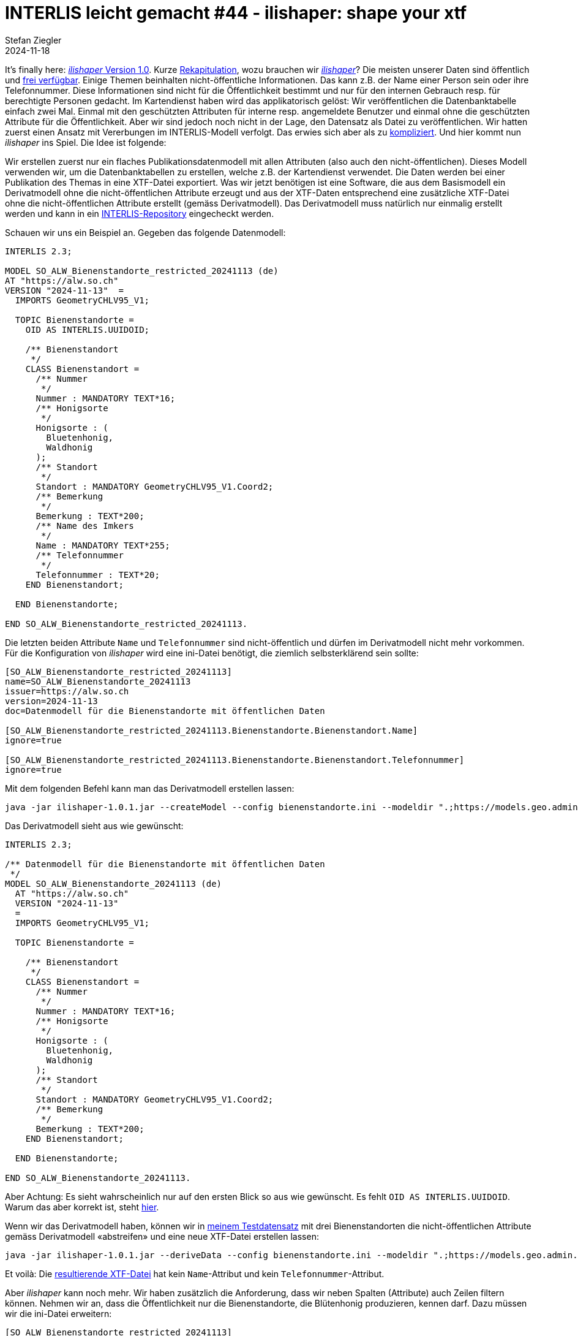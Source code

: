 = INTERLIS leicht gemacht #44 - ilishaper: shape your xtf
Stefan Ziegler
2024-11-18
:jbake-type: post
:jbake-status: published
:jbake-tags: INTERLIS,Java,ilishaper
:idprefix:

It's finally here: https://downloads.interlis.ch/ilishaper/[_ilishaper_ Version 1.0]. Kurze https://blog.sogeo.services/blog/2023/09/20/interlis-leicht-gemacht-number-38.html[Rekapitulation], wozu brauchen wir https://github.com/claeis/ilishaper[_ilishaper_]? Die meisten unserer Daten sind öffentlich und https://data.geo.so.ch[frei verfügbar]. Einige Themen beinhalten nicht-öffentliche Informationen. Das kann z.B. der Name einer Person sein oder ihre Telefonnummer. Diese Informationen sind nicht für die Öffentlichkeit bestimmt und nur für den internen Gebrauch resp. für berechtigte Personen gedacht. Im Kartendienst haben wird das applikatorisch gelöst: Wir veröffentlichen die Datenbanktabelle einfach zwei Mal. Einmal mit den geschützten Attributen für interne resp. angemeldete Benutzer und einmal ohne die geschützten Attribute für die Öffentlichkeit. Aber wir sind jedoch noch nicht in der Lage, den Datensatz als Datei zu veröffentlichen. Wir hatten zuerst einen Ansatz mit Vererbungen im INTERLIS-Modell verfolgt. Das erwies sich aber als zu https://blog.sogeo.services/blog/2023/09/20/interlis-leicht-gemacht-number-38.html[kompliziert]. Und hier kommt nun _ilishaper_ ins Spiel. Die Idee ist folgende:

Wir erstellen zuerst nur ein flaches Publikationsdatenmodell mit allen Attributen (also auch den nicht-öffentlichen). Dieses Modell verwenden wir, um die Datenbanktabellen zu erstellen, welche z.B. der Kartendienst verwendet. Die Daten werden bei einer Publikation des Themas in eine XTF-Datei exportiert. Was wir jetzt benötigen ist eine Software, die aus dem Basismodell ein Derivatmodell ohne die nicht-öffentlichen Attribute erzeugt und aus der XTF-Daten entsprechend eine zusätzliche XTF-Datei ohne die nicht-öffentlichen Attribute erstellt (gemäss Derivatmodell). Das Derivatmodell muss natürlich nur einmalig erstellt werden und kann in ein https://geo.so.ch/models[INTERLIS-Repository] eingecheckt werden.

Schauen wir uns ein Beispiel an. Gegeben das folgende Datenmodell:

[source,ini,linenums]
----
INTERLIS 2.3;

MODEL SO_ALW_Bienenstandorte_restricted_20241113 (de)
AT "https://alw.so.ch"
VERSION "2024-11-13"  =
  IMPORTS GeometryCHLV95_V1;

  TOPIC Bienenstandorte =
    OID AS INTERLIS.UUIDOID;

    /** Bienenstandort
     */
    CLASS Bienenstandort =
      /** Nummer
       */
      Nummer : MANDATORY TEXT*16;
      /** Honigsorte
       */
      Honigsorte : (
        Bluetenhonig,
        Waldhonig
      ); 
      /** Standort
       */
      Standort : MANDATORY GeometryCHLV95_V1.Coord2;
      /** Bemerkung
       */
      Bemerkung : TEXT*200;
      /** Name des Imkers
       */
      Name : MANDATORY TEXT*255;
      /** Telefonnummer
       */
      Telefonnummer : TEXT*20; 
    END Bienenstandort;

  END Bienenstandorte;

END SO_ALW_Bienenstandorte_restricted_20241113.
----

Die letzten beiden Attribute `Name` und `Telefonnummer` sind nicht-öffentlich und dürfen im Derivatmodell nicht mehr vorkommen. Für die Konfiguration von _ilishaper_ wird eine ini-Datei benötigt, die ziemlich selbsterklärend sein sollte:

[source,ini,linenums]
----
[SO_ALW_Bienenstandorte_restricted_20241113]
name=SO_ALW_Bienenstandorte_20241113
issuer=https://alw.so.ch
version=2024-11-13
doc=Datenmodell für die Bienenstandorte mit öffentlichen Daten

[SO_ALW_Bienenstandorte_restricted_20241113.Bienenstandorte.Bienenstandort.Name]
ignore=true

[SO_ALW_Bienenstandorte_restricted_20241113.Bienenstandorte.Bienenstandort.Telefonnummer]
ignore=true
----

Mit dem folgenden Befehl kann man das Derivatmodell erstellen lassen:

[source,bash,linenums]
----
java -jar ilishaper-1.0.1.jar --createModel --config bienenstandorte.ini --modeldir ".;https://models.geo.admin.ch" --out SO_ALW_Bienenstandorte_20241113.ili SO_ALW_Bienenstandorte_restricted_20241113.ili
----

Das Derivatmodell sieht aus wie gewünscht:

[source,ini,linenums]
----
INTERLIS 2.3;

/** Datenmodell für die Bienenstandorte mit öffentlichen Daten
 */
MODEL SO_ALW_Bienenstandorte_20241113 (de)
  AT "https://alw.so.ch"
  VERSION "2024-11-13"
  =
  IMPORTS GeometryCHLV95_V1;

  TOPIC Bienenstandorte =

    /** Bienenstandort
     */
    CLASS Bienenstandort =
      /** Nummer
       */
      Nummer : MANDATORY TEXT*16;
      /** Honigsorte
       */
      Honigsorte : (
        Bluetenhonig,
        Waldhonig
      );
      /** Standort
       */
      Standort : MANDATORY GeometryCHLV95_V1.Coord2;
      /** Bemerkung
       */
      Bemerkung : TEXT*200;
    END Bienenstandort;

  END Bienenstandorte;

END SO_ALW_Bienenstandorte_20241113.
----

Aber Achtung: Es sieht wahrscheinlich nur auf den ersten Blick so aus wie gewünscht. Es fehlt `OID AS INTERLIS.UUIDOID`. Warum das aber korrekt ist, steht https://github.com/claeis/ilishaper/issues/1[hier].

Wenn wir das Derivatmodell haben, können wir in https://blog.sogeo.services/data/interlis-leicht-gemacht-number-44/bienenstandorte_restricted.xtf[meinem Testdatensatz] mit drei Bienenstandorten die nicht-öffentlichen Attribute gemäss Derivatmodell &laquo;abstreifen&raquo; und eine neue XTF-Datei erstellen lassen:

[source,bash,linenums]
----
java -jar ilishaper-1.0.1.jar --deriveData --config bienenstandorte.ini --modeldir ".;https://models.geo.admin.ch" --out bienenstandorte.xtf bienenstandorte_restricted.xtf
----

Et voilà: Die https://blog.sogeo.services/data/interlis-leicht-gemacht-number-44/bienenstandorte.xtf[resultierende XTF-Datei] hat kein `Name`-Attribut und kein `Telefonnummer`-Attribut.

Aber _ilishaper_ kann noch mehr. Wir haben zusätzlich die Anforderung, dass wir neben Spalten (Attribute) auch Zeilen filtern können. Nehmen wir an, dass die Öffentlichkeit nur die Bienenstandorte, die Blütenhonig produzieren, kennen darf. Dazu müssen wir die ini-Datei erweitern:

[source,ini,linenums]
----
[SO_ALW_Bienenstandorte_restricted_20241113]
name=SO_ALW_Bienenstandorte_20241113
issuer=https://alw.so.ch
version=2024-11-13
doc=Datenmodell für die Bienenstandorte mit öffentlichen Daten

[SO_ALW_Bienenstandorte_restricted_20241113.Bienenstandorte.Bienenstandort.Name]
ignore=true

[SO_ALW_Bienenstandorte_restricted_20241113.Bienenstandorte.Bienenstandort.Telefonnummer]
ignore=true

[SO_ALW_Bienenstandorte_restricted_20241113.Bienenstandorte.Bienenstandort]
filter="Honigsorte==#Bluetenhonig"
----

Die beiden letzten Zeilen sind dazugekommen. Erlaubt sind Expressions wie z.B. bei einem Mandatory-Constraint. Der Ausdruck muss jedoch pro Objekt auswertbar sein und darf also keine Rollen oder Referenzattribute enthalten. Das Derivatmodell müssen wir nicht mehr erstellen, da sich an diesem nichts ändert. Ein nochmaliger Aufruf für das Erstellen der XTF-Datei:

[source,bash,linenums]
----
java -jar ilishaper-1.0.1.jar --deriveData --config bienenstandorte.ini --modeldir ".;https://models.geo.admin.ch" --out bienenstandorte_filter.xtf bienenstandorte_restricted.xtf
----

Der Konsolenoutput verrät uns bereits, dass nur noch zwei Objekte in der neuen XTF-Datei vorhanden sind:

[source,bash,linenums]
----
Info: bienenstandorte_restricted.xtf: SO_ALW_Bienenstandorte_restricted_20241113.Bienenstandorte BID=SO_ALW_Bienenstandorte_restricted_20241113.Bienenstandorte
Info:       3 objects in CLASS SO_ALW_Bienenstandorte_restricted_20241113.Bienenstandorte.Bienenstandort
Info: bienenstandorte_filter.xtf: SO_ALW_Bienenstandorte_20241113.Bienenstandorte BID=1
Info:       2 objects in CLASS SO_ALW_Bienenstandorte_20241113.Bienenstandorte.Bienenstandort
Info: ...conversion done
----

Ein Blick in die https://blog.sogeo.services/data/interlis-leicht-gemacht-number-44/bienenstandorte_filter.xtf[neue XTF-Datei] bestätigt dies.

Sämtliche Dateien zum Rumspielen stehen https://blog.sogeo.services/data/interlis-leicht-gemacht-number-44/bienenstandorte.zip[hier] zum Download bereit.
